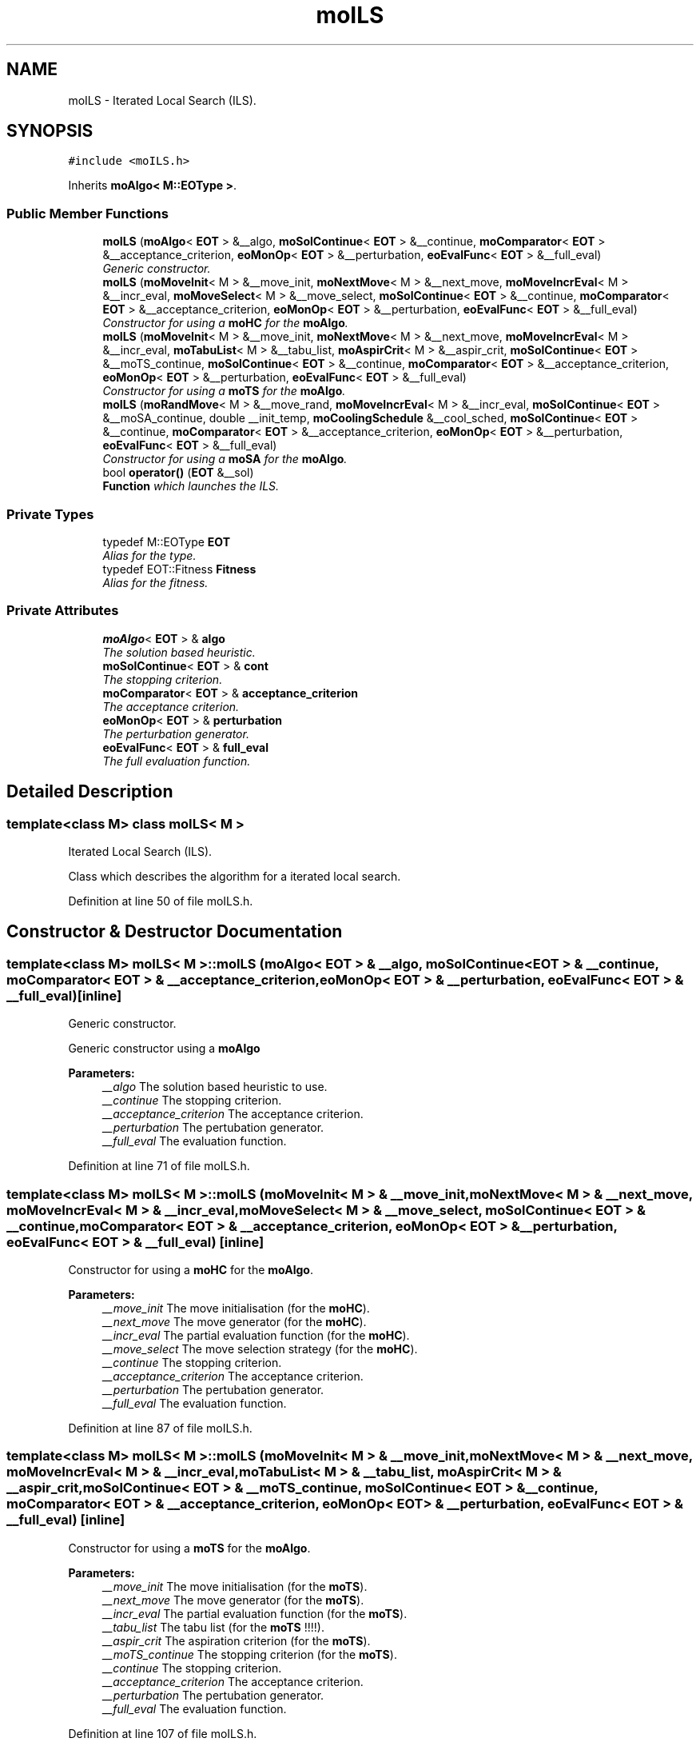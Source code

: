 .TH "moILS" 3 "23 Oct 2007" "Version 1.0" "ParadisEO-MOMovingObjects" \" -*- nroff -*-
.ad l
.nh
.SH NAME
moILS \- Iterated Local Search (ILS).  

.PP
.SH SYNOPSIS
.br
.PP
\fC#include <moILS.h>\fP
.PP
Inherits \fBmoAlgo< M::EOType >\fP.
.PP
.SS "Public Member Functions"

.in +1c
.ti -1c
.RI "\fBmoILS\fP (\fBmoAlgo\fP< \fBEOT\fP > &__algo, \fBmoSolContinue\fP< \fBEOT\fP > &__continue, \fBmoComparator\fP< \fBEOT\fP > &__acceptance_criterion, \fBeoMonOp\fP< \fBEOT\fP > &__perturbation, \fBeoEvalFunc\fP< \fBEOT\fP > &__full_eval)"
.br
.RI "\fIGeneric constructor. \fP"
.ti -1c
.RI "\fBmoILS\fP (\fBmoMoveInit\fP< M > &__move_init, \fBmoNextMove\fP< M > &__next_move, \fBmoMoveIncrEval\fP< M > &__incr_eval, \fBmoMoveSelect\fP< M > &__move_select, \fBmoSolContinue\fP< \fBEOT\fP > &__continue, \fBmoComparator\fP< \fBEOT\fP > &__acceptance_criterion, \fBeoMonOp\fP< \fBEOT\fP > &__perturbation, \fBeoEvalFunc\fP< \fBEOT\fP > &__full_eval)"
.br
.RI "\fIConstructor for using a \fBmoHC\fP for the \fBmoAlgo\fP. \fP"
.ti -1c
.RI "\fBmoILS\fP (\fBmoMoveInit\fP< M > &__move_init, \fBmoNextMove\fP< M > &__next_move, \fBmoMoveIncrEval\fP< M > &__incr_eval, \fBmoTabuList\fP< M > &__tabu_list, \fBmoAspirCrit\fP< M > &__aspir_crit, \fBmoSolContinue\fP< \fBEOT\fP > &__moTS_continue, \fBmoSolContinue\fP< \fBEOT\fP > &__continue, \fBmoComparator\fP< \fBEOT\fP > &__acceptance_criterion, \fBeoMonOp\fP< \fBEOT\fP > &__perturbation, \fBeoEvalFunc\fP< \fBEOT\fP > &__full_eval)"
.br
.RI "\fIConstructor for using a \fBmoTS\fP for the \fBmoAlgo\fP. \fP"
.ti -1c
.RI "\fBmoILS\fP (\fBmoRandMove\fP< M > &__move_rand, \fBmoMoveIncrEval\fP< M > &__incr_eval, \fBmoSolContinue\fP< \fBEOT\fP > &__moSA_continue, double __init_temp, \fBmoCoolingSchedule\fP &__cool_sched, \fBmoSolContinue\fP< \fBEOT\fP > &__continue, \fBmoComparator\fP< \fBEOT\fP > &__acceptance_criterion, \fBeoMonOp\fP< \fBEOT\fP > &__perturbation, \fBeoEvalFunc\fP< \fBEOT\fP > &__full_eval)"
.br
.RI "\fIConstructor for using a \fBmoSA\fP for the \fBmoAlgo\fP. \fP"
.ti -1c
.RI "bool \fBoperator()\fP (\fBEOT\fP &__sol)"
.br
.RI "\fI\fBFunction\fP which launches the ILS. \fP"
.in -1c
.SS "Private Types"

.in +1c
.ti -1c
.RI "typedef M::EOType \fBEOT\fP"
.br
.RI "\fIAlias for the type. \fP"
.ti -1c
.RI "typedef EOT::Fitness \fBFitness\fP"
.br
.RI "\fIAlias for the fitness. \fP"
.in -1c
.SS "Private Attributes"

.in +1c
.ti -1c
.RI "\fBmoAlgo\fP< \fBEOT\fP > & \fBalgo\fP"
.br
.RI "\fIThe solution based heuristic. \fP"
.ti -1c
.RI "\fBmoSolContinue\fP< \fBEOT\fP > & \fBcont\fP"
.br
.RI "\fIThe stopping criterion. \fP"
.ti -1c
.RI "\fBmoComparator\fP< \fBEOT\fP > & \fBacceptance_criterion\fP"
.br
.RI "\fIThe acceptance criterion. \fP"
.ti -1c
.RI "\fBeoMonOp\fP< \fBEOT\fP > & \fBperturbation\fP"
.br
.RI "\fIThe perturbation generator. \fP"
.ti -1c
.RI "\fBeoEvalFunc\fP< \fBEOT\fP > & \fBfull_eval\fP"
.br
.RI "\fIThe full evaluation function. \fP"
.in -1c
.SH "Detailed Description"
.PP 

.SS "template<class M> class moILS< M >"
Iterated Local Search (ILS). 

Class which describes the algorithm for a iterated local search. 
.PP
Definition at line 50 of file moILS.h.
.SH "Constructor & Destructor Documentation"
.PP 
.SS "template<class M> \fBmoILS\fP< M >::\fBmoILS\fP (\fBmoAlgo\fP< \fBEOT\fP > & __algo, \fBmoSolContinue\fP< \fBEOT\fP > & __continue, \fBmoComparator\fP< \fBEOT\fP > & __acceptance_criterion, \fBeoMonOp\fP< \fBEOT\fP > & __perturbation, \fBeoEvalFunc\fP< \fBEOT\fP > & __full_eval)\fC [inline]\fP"
.PP
Generic constructor. 
.PP
Generic constructor using a \fBmoAlgo\fP
.PP
\fBParameters:\fP
.RS 4
\fI__algo\fP The solution based heuristic to use. 
.br
\fI__continue\fP The stopping criterion. 
.br
\fI__acceptance_criterion\fP The acceptance criterion. 
.br
\fI__perturbation\fP The pertubation generator. 
.br
\fI__full_eval\fP The evaluation function. 
.RE
.PP

.PP
Definition at line 71 of file moILS.h.
.SS "template<class M> \fBmoILS\fP< M >::\fBmoILS\fP (\fBmoMoveInit\fP< M > & __move_init, \fBmoNextMove\fP< M > & __next_move, \fBmoMoveIncrEval\fP< M > & __incr_eval, \fBmoMoveSelect\fP< M > & __move_select, \fBmoSolContinue\fP< \fBEOT\fP > & __continue, \fBmoComparator\fP< \fBEOT\fP > & __acceptance_criterion, \fBeoMonOp\fP< \fBEOT\fP > & __perturbation, \fBeoEvalFunc\fP< \fBEOT\fP > & __full_eval)\fC [inline]\fP"
.PP
Constructor for using a \fBmoHC\fP for the \fBmoAlgo\fP. 
.PP
\fBParameters:\fP
.RS 4
\fI__move_init\fP The move initialisation (for the \fBmoHC\fP). 
.br
\fI__next_move\fP The move generator (for the \fBmoHC\fP). 
.br
\fI__incr_eval\fP The partial evaluation function (for the \fBmoHC\fP). 
.br
\fI__move_select\fP The move selection strategy (for the \fBmoHC\fP). 
.br
\fI__continue\fP The stopping criterion. 
.br
\fI__acceptance_criterion\fP The acceptance criterion. 
.br
\fI__perturbation\fP The pertubation generator. 
.br
\fI__full_eval\fP The evaluation function. 
.RE
.PP

.PP
Definition at line 87 of file moILS.h.
.SS "template<class M> \fBmoILS\fP< M >::\fBmoILS\fP (\fBmoMoveInit\fP< M > & __move_init, \fBmoNextMove\fP< M > & __next_move, \fBmoMoveIncrEval\fP< M > & __incr_eval, \fBmoTabuList\fP< M > & __tabu_list, \fBmoAspirCrit\fP< M > & __aspir_crit, \fBmoSolContinue\fP< \fBEOT\fP > & __moTS_continue, \fBmoSolContinue\fP< \fBEOT\fP > & __continue, \fBmoComparator\fP< \fBEOT\fP > & __acceptance_criterion, \fBeoMonOp\fP< \fBEOT\fP > & __perturbation, \fBeoEvalFunc\fP< \fBEOT\fP > & __full_eval)\fC [inline]\fP"
.PP
Constructor for using a \fBmoTS\fP for the \fBmoAlgo\fP. 
.PP
\fBParameters:\fP
.RS 4
\fI__move_init\fP The move initialisation (for the \fBmoTS\fP). 
.br
\fI__next_move\fP The move generator (for the \fBmoTS\fP). 
.br
\fI__incr_eval\fP The partial evaluation function (for the \fBmoTS\fP). 
.br
\fI__tabu_list\fP The tabu list (for the \fBmoTS\fP !!!!). 
.br
\fI__aspir_crit\fP The aspiration criterion (for the \fBmoTS\fP). 
.br
\fI__moTS_continue\fP The stopping criterion (for the \fBmoTS\fP). 
.br
\fI__continue\fP The stopping criterion. 
.br
\fI__acceptance_criterion\fP The acceptance criterion. 
.br
\fI__perturbation\fP The pertubation generator. 
.br
\fI__full_eval\fP The evaluation function. 
.RE
.PP

.PP
Definition at line 107 of file moILS.h.
.SS "template<class M> \fBmoILS\fP< M >::\fBmoILS\fP (\fBmoRandMove\fP< M > & __move_rand, \fBmoMoveIncrEval\fP< M > & __incr_eval, \fBmoSolContinue\fP< \fBEOT\fP > & __moSA_continue, double __init_temp, \fBmoCoolingSchedule\fP & __cool_sched, \fBmoSolContinue\fP< \fBEOT\fP > & __continue, \fBmoComparator\fP< \fBEOT\fP > & __acceptance_criterion, \fBeoMonOp\fP< \fBEOT\fP > & __perturbation, \fBeoEvalFunc\fP< \fBEOT\fP > & __full_eval)\fC [inline]\fP"
.PP
Constructor for using a \fBmoSA\fP for the \fBmoAlgo\fP. 
.PP
\fBParameters:\fP
.RS 4
\fI__move_rand\fP The random move generator (for the \fBmoSA\fP). 
.br
\fI__incr_eval\fP The partial evaluation function (for the \fBmoSA\fP). 
.br
\fI__moSA_continue\fP The stopping criterion (for the \fBmoSA\fP). 
.br
\fI__init_temp\fP The initial temperature (for the \fBmoSA\fP). 
.br
\fI__cool_sched\fP The cooling scheduler (for the \fBmoSA\fP). 
.br
\fI__continue\fP The stopping criterion. 
.br
\fI__acceptance_criterion\fP The acceptance criterion. 
.br
\fI__perturbation\fP The pertubation generator. 
.br
\fI__full_eval\fP The evaluation function. 
.RE
.PP

.PP
Definition at line 127 of file moILS.h.
.SH "Member Function Documentation"
.PP 
.SS "template<class M> bool \fBmoILS\fP< M >::operator() (\fBEOT\fP & __sol)\fC [inline, virtual]\fP"
.PP
\fBFunction\fP which launches the ILS. 
.PP
The ILS has to improve a current solution. As the \fBmoSA\fP, the \fBmoTS\fP and the \fBmoHC\fP, it can be used for HYBRIDATION in an evolutionnary algorithm.
.PP
\fBParameters:\fP
.RS 4
\fI__sol\fP a current solution to improve. 
.RE
.PP
\fBReturns:\fP
.RS 4
TRUE. 
.RE
.PP

.PP
Implements \fBeoUF< M::EOType &, bool >\fP.
.PP
Definition at line 144 of file moILS.h.
.PP
References moILS< M >::acceptance_criterion, moILS< M >::algo, moILS< M >::cont, moILS< M >::full_eval, and moILS< M >::perturbation.

.SH "Author"
.PP 
Generated automatically by Doxygen for ParadisEO-MOMovingObjects from the source code.
